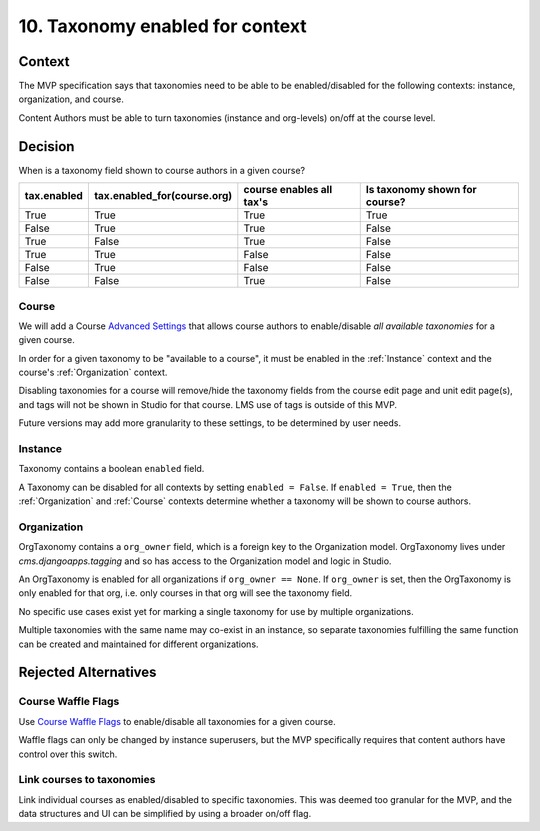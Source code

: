 10. Taxonomy enabled for context
================================

Context
-------

The MVP specification says that taxonomies need to be able to be enabled/disabled for the following contexts: instance, organization, and course.

Content Authors must be able to turn taxonomies (instance and org-levels) on/off at the course level.

Decision
--------

When is a taxonomy field shown to course authors in a given course?

+-------------+-----------------------------+--------------------------+-------------------------------+
| tax.enabled | tax.enabled_for(course.org) | course enables all tax's | Is taxonomy shown for course? |
+=============+=============================+==========================+===============================+
| True        | True                        | True                     | True                          |
+-------------+-----------------------------+--------------------------+-------------------------------+
| False       | True                        | True                     | False                         |
+-------------+-----------------------------+--------------------------+-------------------------------+
| True        | False                       | True                     | False                         |
+-------------+-----------------------------+--------------------------+-------------------------------+
| True        | True                        | False                    | False                         |
+-------------+-----------------------------+--------------------------+-------------------------------+
| False       | True                        | False                    | False                         |
+-------------+-----------------------------+--------------------------+-------------------------------+
| False       | False                       | True                     | False                         |
+-------------+-----------------------------+--------------------------+-------------------------------+

.. _Course
Course
~~~~~~

We will add a Course `Advanced Settings`_ that allows course authors to enable/disable *all available taxonomies* for a given course.

In order for a given taxonomy to be "available to a course", it must be enabled in the :ref:`Instance` context and the course's :ref:`Organization` context.

Disabling taxonomies for a course will remove/hide the taxonomy fields from the course edit page and unit edit page(s), and tags will not be shown in Studio for that course. LMS use of tags is outside of this MVP.

Future versions may add more granularity to these settings, to be determined by user needs.

.. _Instance
Instance
~~~~~~~~

Taxonomy contains a boolean ``enabled`` field.

A Taxonomy can be disabled for all contexts by setting ``enabled = False``.
If ``enabled = True``, then the :ref:`Organization` and :ref:`Course` contexts determine whether a taxonomy will be shown to course authors.

.. _Organization
Organization
~~~~~~~~~~~~

OrgTaxonomy contains a ``org_owner`` field, which is a foreign key to the Organization model.  OrgTaxonomy lives under `cms.djangoapps.tagging` and so has access to the Organization model and logic in Studio.

An OrgTaxonomy is enabled for all organizations if ``org_owner == None``.
If ``org_owner`` is set, then the OrgTaxonomy is only enabled for that org, i.e. only courses in that org will see the taxonomy field.

No specific use cases exist yet for marking a single taxonomy for use by multiple organizations.

Multiple taxonomies with the same name may co-exist in an instance, so separate taxonomies fulfilling the same function can be created and maintained for different organizations.

Rejected Alternatives
---------------------

Course Waffle Flags
~~~~~~~~~~~~~~~~~~~

Use `Course Waffle Flags`_ to enable/disable all taxonomies for a given course.

Waffle flags can only be changed by instance superusers, but the MVP specifically requires that content authors have control over this switch.


Link courses to taxonomies
~~~~~~~~~~~~~~~~~~~~~~~~~~

Link individual courses as enabled/disabled to specific taxonomies.
This was deemed too granular for the MVP, and the data structures and UI can be simplified by using a broader on/off flag.


.. _Advanced Settings: https://github.com/openedx/edx-platform/blob/4dc35c73ffa6d6a1dcb6e9ea1baa5bed40721125/cms/djangoapps/models/settings/course_metadata.py#L28
.. _Course Waffle Flags: https://github.com/openedx/edx-platform/blob/4dc35c73ffa6d6a1dcb6e9ea1baa5bed40721125/openedx/core/djangoapps/waffle_utils/models.py#L14
